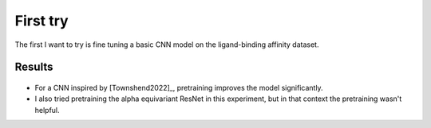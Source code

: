 *********
First try
*********

The first I want to try is fine tuning a basic CNN model on the ligand-binding 
affinity dataset.

.. update:: 2024/06/28

  I didn't take notes on this experiment at the time I ran it.  I can't fathom 
  why, because this was one of my best results at that point; you'd think I'd 
  have wanted to write about it.  Regardless, I wrote some notes today so that 
  my notebook would be complete, but its possible that I've forgotten some 
  nuances in the meantime.

Results
=======
.. figure:: cnn_noneq.svg

- For a CNN inspired by [Townshend2022]_, pretraining improves the model 
  significantly.

- I also tried pretraining the alpha equivariant ResNet in this experiment, but 
  in that context the pretraining wasn't helpful.
